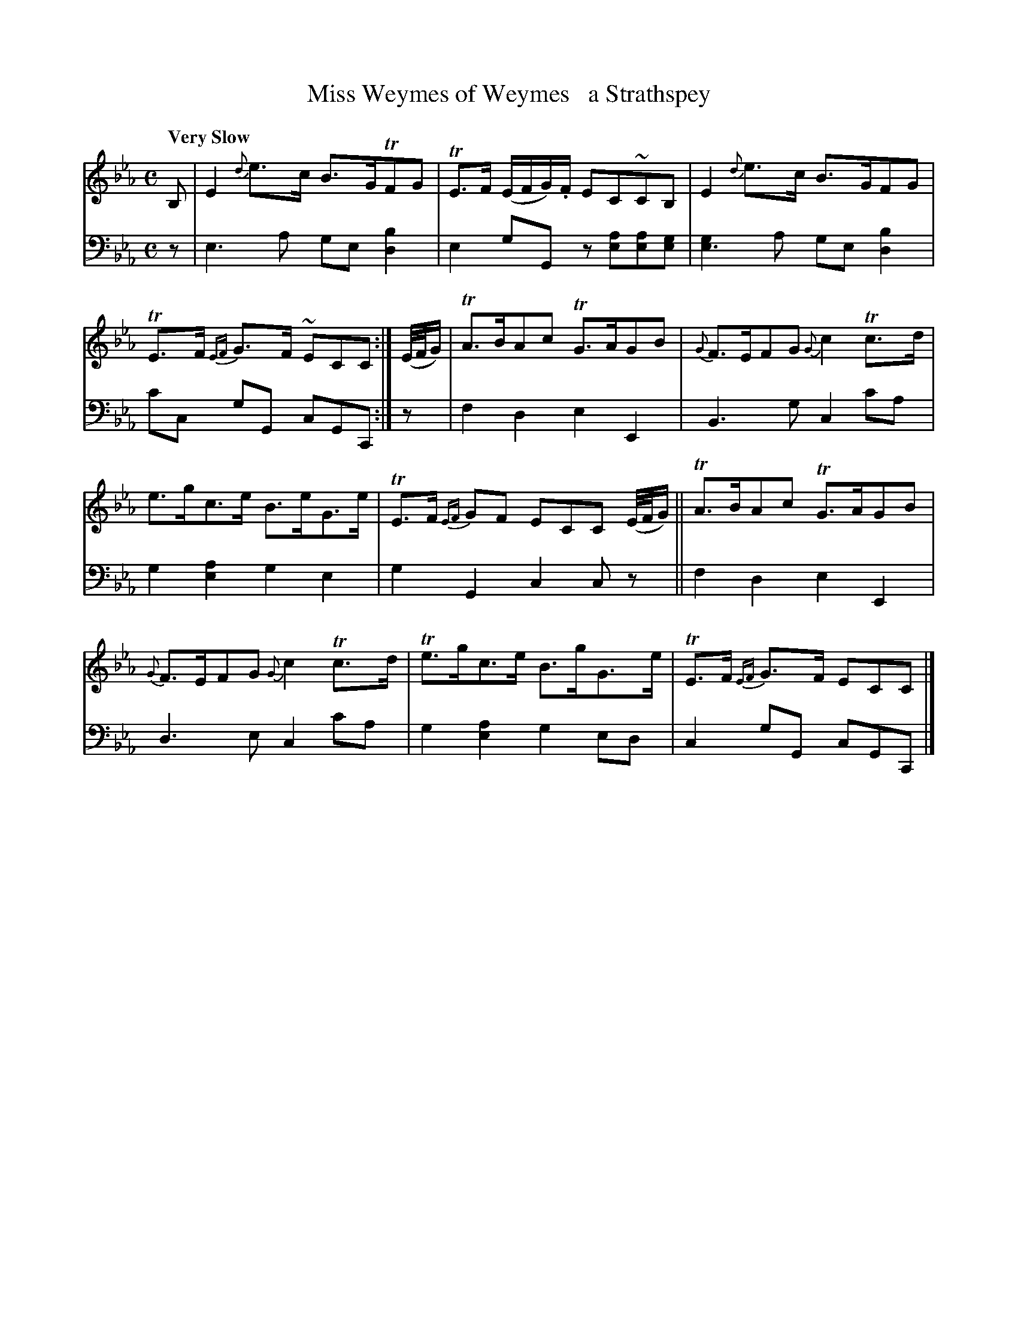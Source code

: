 X: 3272
T: Miss Weymes of Weymes   a Strathspey
%R: strathspey
B: Niel Gow & Sons "A Third Collection of Strathspey Reels, etc." v.3 p.27 #2
Z: 2022 John Chambers <jc:trillian.mit.edu>
M: C
L: 1/8
Q: "Very Slow"
K: Eb	% ending on Cm
% - - - - - - - - - -
V: 1 staves=2
B, |\
E2 {d}e>c B>GTFG | TE>F (E/F/G/).F/ EC~CB, | E2 {d}e>c B>GFG | TE>F {EF}G>F ~ECC :| (E//F//G/) | TA>BAc TG>AGB | {G}F>EFG {G}c2Tc>d |
e>gc>e B>eG>e | TE>F {EF}GF ECC (E//F//G/) || TA>BAc TG>AGB | {G}F>EFG {G}c2Tc>d | Te>gc>e B>gG>e | TE>F {EF}G>F ECC |]
% - - - - - - - - - -
% Voice 2 preserves the staff layout in the book.
V: 2 clef=bass middle=d
z | e3a ge [d2b2] | e2gG z[ea][ea][eg] | [e3g2]a ge[d2b2] | c'c gG cGC :| z | f2d2 e2E2 | B3g c2c'a |
g2[e2a2] g2e2 | g2G2 c2cz || f2d2 e2E2 | d3e c2c'a | g2[e2a2] g2ed | c2gG cGC |]
